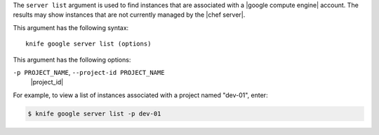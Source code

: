.. The contents of this file are included in multiple topics.
.. This file describes a command or a sub-command for Knife.
.. This file should not be changed in a way that hinders its ability to appear in multiple documentation sets.


The ``server list`` argument is used to find instances that are associated with a |google compute engine| account. The results may show instances that are not currently managed by the |chef server|.

This argument has the following syntax::

   knife google server list (options)

This argument has the following options:

``-p PROJECT_NAME``, ``--project-id PROJECT_NAME``
   |project_id|

For example, to view a list of instances associated with a project named "dev-01", enter:

.. code-block:: bash

   $ knife google server list -p dev-01



